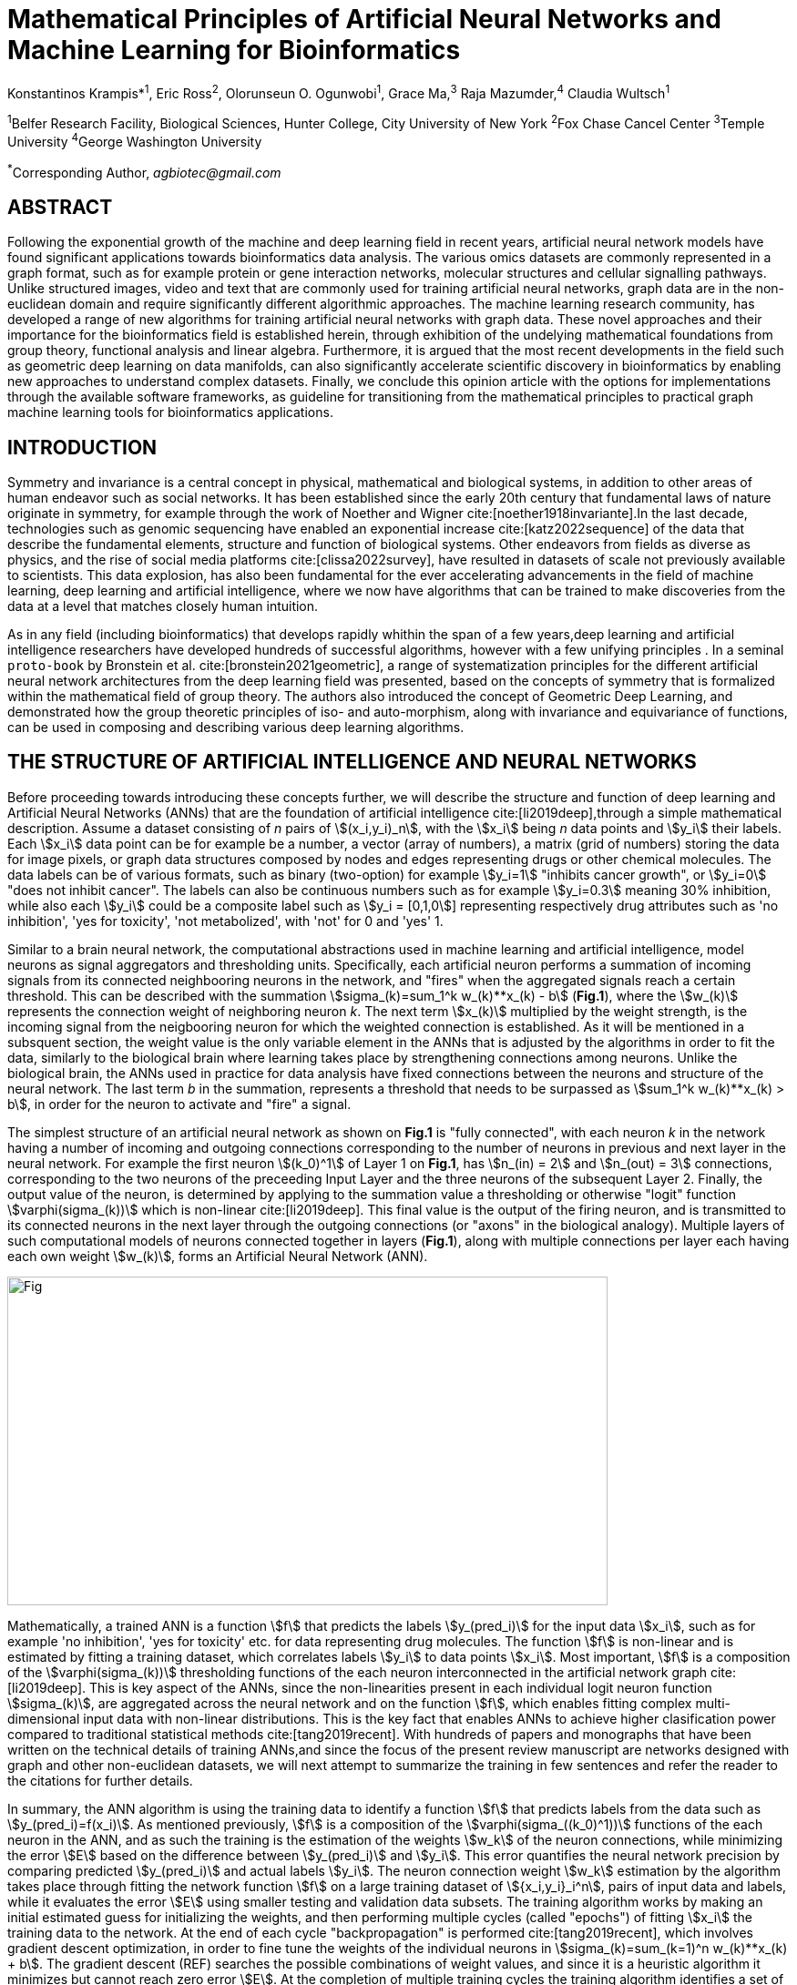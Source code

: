 = Mathematical Principles of Artificial Neural Networks and Machine Learning for Bioinformatics

Konstantinos Krampis*^1^, Eric Ross^2^, Olorunseun O. Ogunwobi^1^, Grace Ma,^3^ Raja Mazumder,^4^ Claudia Wultsch^1^


:stem:
:bibtex-file: ./GDL-bibliography/references.bib

^1^Belfer Research Facility, Biological Sciences, Hunter College, City University of New York
^2^Fox Chase Cancel Center 
^3^Temple University
^4^George Washington University

^*^Corresponding Author, _agbiotec@gmail.com_

== ABSTRACT
Following the exponential growth of the machine and deep learning field in
recent years, artificial neural network models have found significant
applications towards bioinformatics data analysis. The various omics datasets
are commonly represented in a graph format, such as for example protein or gene
interaction networks, molecular structures and cellular signalling pathways.
Unlike structured images, video and text that are commonly used for training
artificial neural networks, graph data are in the non-euclidean domain and
require significantly different algorithmic approaches. The machine learning
research community, has developed a range of new algorithms for training
artificial neural networks with graph data. These novel approaches and their
importance for the bioinformatics field is established herein, through
exhibition of the undelying mathematical foundations from group theory,
functional analysis and linear algebra. Furthermore, it is argued that the most
recent developments in the field such as geometric deep learning on data
manifolds, can also significantly accelerate scientific discovery in
bioinformatics by enabling new approaches to understand complex datasets.
Finally, we conclude this opinion article with the options for implementations
through the available software frameworks, as guideline for transitioning from
the mathematical principles to practical graph machine learning tools for
bioinformatics applications.


== INTRODUCTION

Symmetry and invariance is a central concept in physical, mathematical and
biological systems, in addition to other areas of human endeavor such as social
networks. It has been established since the early 20th century that fundamental
laws of nature originate in symmetry, for example through the work of Noether
and Wigner cite:[noether1918invariante].In the last decade, technologies such
as genomic sequencing have enabled an exponential increase
cite:[katz2022sequence] of the data that describe the fundamental elements,
structure and function of biological systems. Other endeavors from fields as
diverse as physics, and the rise of social media platforms
cite:[clissa2022survey], have resulted in datasets of scale not previously
available to scientists. This data explosion, has also been fundamental for the
ever accelerating advancements in the field of machine learning, deep learning
and artificial intelligence, where we now  have algorithms that can be trained
to make discoveries from the data at a level that matches closely human
intuition.

As in any field (including bioinformatics) that develops rapidly whithin the
span of a few years,deep learning and artificial intelligence researchers have
developed hundreds of successful algorithms, however with a few unifying
principles . In a seminal `proto-book` by Bronstein et al.
cite:[bronstein2021geometric], a range of systematization principles for the
different artificial neural network architectures from the deep learning field
was presented, based on the concepts of symmetry that is formalized within the
mathematical field of group theory. The authors also introduced the concept of
Geometric Deep Learning, and demonstrated how the group theoretic principles of
iso- and auto-morphism, along with invariance and equivariance of functions,
can be used in composing and describing various deep learning algorithms. 

== THE STRUCTURE OF ARTIFICIAL INTELLIGENCE AND NEURAL NETWORKS

Before proceeding towards introducing these concepts further, we will describe
the structure and function of deep learning and Artificial Neural Networks
(ANNs) that are the foundation of artificial intelligence
cite:[li2019deep],through a simple mathematical description. Assume a dataset
consisting of _n_ pairs of stem:[(x_i,y_i)_n], with the stem:[x_i] being _n_
data points and stem:[y_i] their labels. Each stem:[x_i] data point can be for
example be a number, a vector (array of numbers), a matrix (grid of numbers)
storing the data for image pixels, or graph data structures composed by nodes
and edges representing drugs or other chemical molecules. The data labels can
be of various formats, such as binary (two-option) for example stem:[y_i=1]
"inhibits cancer growth", or stem:[y_i=0] "does not inhibit cancer". The labels
can also be continuous numbers such as for example stem:[y_i=0.3] meaning 30%
inhibition, while also each stem:[y_i] could be a composite label such as
stem:[y_i = [0,1,0]] representing respectively drug attributes such as 'no
inhibition', 'yes for toxicity', 'not metabolized', with 'not' for 0 and 'yes'
1.

Similar to a brain neural network, the computational abstractions used in
machine learning and artificial intelligence, model neurons as signal
aggregators and thresholding units.  Specifically, each artificial neuron
performs a summation of incoming signals from its connected neighbooring
neurons in the network, and "fires" when the aggregated signals reach a certain
threshold.  This can be described with the summation stem:[sigma_(k)=sum_1^k
w_(k)**x_(k) - b] (*Fig.1*), where the stem:[w_(k)] represents the connection
weight of neighboring neuron _k_. The next term stem:[x_(k)] multiplied by the
weight strength, is the incoming signal from the neigbooring neuron for which
the weighted connection is established. As it will be mentioned in a subsquent
section, the weight value is the only variable element in the ANNs that is
adjusted by the algorithms in order to fit the data, similarly to the
biological brain where learning takes place by strengthening connections among
neurons. Unlike the biological brain, the ANNs used in practice for data
analysis have fixed connections between the neurons and structure
of the neural network. The last term _b_ in the summation, represents a
threshold that needs to be surpassed as stem:[sum_1^k w_(k)**x_(k) > b], in
order for the neuron to activate and "fire" a signal. 


The simplest structure of an artificial neural network as shown on *Fig.1* is
"fully connected", with each neuron _k_ in the network having a number of incoming
and outgoing connections corresponding to the number of neurons in
previous and next layer in the neural network. For example the first neuron
stem:[(k_0)^1] of Layer 1 on *Fig.1*, has stem:[n_(in) = 2] and stem:[n_(out) = 3]
connections, corresponding to the two neurons of the preceeding Input Layer and
the three neurons of the subsequent Layer 2. Finally, the output value of the
neuron, is determined by applying to the summation value a thresholding or otherwise "logit" function
stem:[varphi(sigma_(k))] which is non-linear cite:[li2019deep].   This final value is the output of the
firing neuron, and  is transmitted to its connected neurons in the next layer
through the outgoing connections (or "axons" in the biological analogy).
Multiple layers of such computational models of neurons connected together in layers (*Fig.1*),
along with multiple connections per layer each having each own weight
stem:[w_(k)], forms an Artificial Neural Network (ANN).

[#img-fig1] .stem:[sigma_(123)=sum_1^3 w_1**x_1 + w_2**x_2 + w_3**x_3 - b]
image::graphviz.svg[Fig,659,361]

Mathematically, a trained ANN is a function stem:[f] that predicts the labels
stem:[y_(pred_i)] for the input data stem:[x_i], such as for example 'no
inhibition', 'yes for toxicity' etc. for data representing drug
molecules.  The function stem:[f] is non-linear and is estimated by fitting a
training dataset, which correlates labels stem:[y_i] to data points stem:[x_i].
Most important, stem:[f] is a composition of the stem:[varphi(sigma_(k))]
thresholding functions of the each neuron interconnected in the artificial
network graph cite:[li2019deep]. This is key aspect of the ANNs, since the
non-linearities present in each individual logit neuron function
stem:[sigma_(k)], are aggregated across the neural network and on the function
stem:[f], which enables fitting complex multi-dimensional input data with
non-linear distributions. This is the key fact that enables ANNs to achieve
higher clasification power compared to traditional statistical methods
cite:[tang2019recent]. With hundreds of papers and monographs that have been
written on the technical details of training ANNs,and since the focus of the
present review manuscript are networks designed with graph and other
non-euclidean datasets, we will next attempt to summarize the training in few
sentences and refer the reader to the citations for further details. 

In summary, the ANN algorithm is using the training data to identify a function
stem:[f] that predicts labels from the data such as stem:[y_(pred_i)=f(x_i)].
As mentioned previously, stem:[f] is a composition of the
stem:[varphi(sigma_((k_0)^1))] functions of the each neuron in the ANN, and as such
the training is the estimation of the weights stem:[w_k] of the neuron
connections, while minimizing the error stem:[E] based on the difference
between stem:[y_(pred_i)] and stem:[y_i].  This error quantifies the neural
network precision by comparing predicted stem:[y_(pred_i)] and actual labels
stem:[y_i]. The neuron connection weight stem:[w_k] estimation by the algorithm
takes place through fitting the network function stem:[f] on a large training
dataset of stem:[{x_i,y_i}_i^n], pairs of input data and labels, while it
evaluates the error stem:[E] using smaller testing and validation data subsets.
The training algorithm works by making an initial estimated guess for
initializing the weights, and then performing multiple cycles (called "epochs")
of fitting stem:[x_i] the training data to the network. At the end of each
cycle "backpropagation" is performed cite:[tang2019recent], which involves
gradient descent optimization, in order to fine tune the weights of the
individual neurons in stem:[sigma_(k)=sum_(k=1)^n w_(k)**x_(k) + b].  The
gradient descent (REF) searches the possible combinations of weight values, and
since it is a heuristic algorithm it minimizes but cannot reach zero error
stem:[E]. At the completion of multiple training cycles the training algorithm
identifies a set of weights which best fit the data model, and the ANN settles
on the optimal parameters that estimate the stem:[varphi(sigma_(k))] function
for each interconnected neuron.  Consequently, the overall stem:[f(x_i)] is
also estimated,since it is the composition of the individual
stem:[varphi(sigma_(k))] neuron functions.  Once the artificial neural network
training has ben completed by finding the most optimal set of weights, it is
now ready to be used for label prediction with new, unknown stem:[x_i] data.

== ARTIFICIAL INTELLIGENCE, GROUP THEORY, SYMMETRY AND INVARIANCE

We conclude, by briefly reviewing how the principles of group theory, symmetry
and invariance, have been recently utilized as a foundational framework to
explain learning algorithms for ANNs cite:[bronstein2021geometric]. 

Following the terminology of Bronstein et al., we consider the input stem:[x_i]
from a data domain stem:[Omega], which has a specific structure corresponding
to the data type used for training the ANN. For example, microscopy images are
essentially 2-dimensional numerical grids (matrices) of _n x n_ pixels, with
each pixel having a value for light intensity.  In this case the data domain is
composed of integers (stem:[ZZ]) as grid stem:[Omega: ZZ_n xx ZZ_n], which can
have all possible combinations of pixel intensities. Similarly, for color
images the data domain is stem:[x_i:Omega to ZZ_n^3 xx ZZ_n^3], with 3 integer
grids each representing the green, blue and red layers composing the color
image. The ANN data fitting and label prediction function
stem:[y_(pred_i)=f(x_i)] is applied on a "signal" stem:["X"(Omega)] from the
domain, which is a subset of the domain stem:[Omega] with the specific images
used for training the neural network. 

Concluding this review, we will briefly discuss the concepts of symmetry and
invariance through the lens of group theory, in order to examine the
classifying power of ANNs in relation to statistical variance in the data. In
summary, symmetry is the study of space and structure, with examples referring
to to geometrical and algebraic constructs in mathematics, matter
configurations in physics and molecular biology structures. Invariance of an
object under transformation, is the property of changing the position of the
object in space, such as rotating a drug molecule or shifting a cancer
histology image, while leaving the properties of the object unchanged
cite:[bronstein2021geometric]. In these examples, the drug remains potent
following rotation of the molecule, and the tissue is still recognized as
cancerous based on the histology image. 

When artificial neural networks act as function estimators stem:[f("X"(Omega)
to "Y")] to predict output labels (i.e stem:[y_i] = potent drug / not potent, 


bibliography::[]

